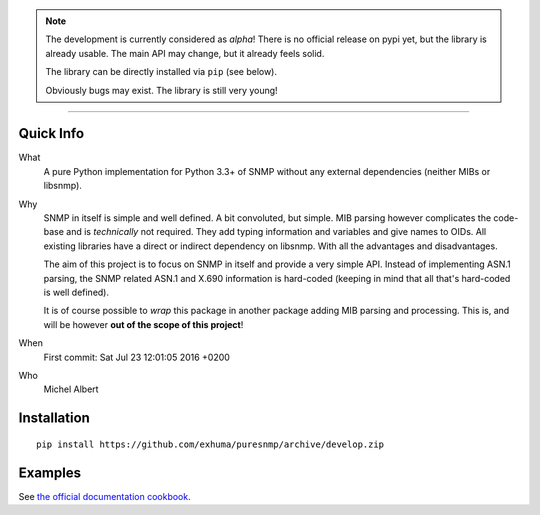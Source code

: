.. image:: https://travis-ci.org/exhuma/puresnmp.svg?branch=develop
    :target: https://travis-ci.org/exhuma/puresnmp

.. image:: https://readthedocs.org/projects/puresnmp/badge/?version=latest
    :target: http://puresnmp.readthedocs.io/en/latest/?badge=latest
    :alt: Documentation Status

.. image:: https://img.shields.io/badge/repository-github-green.svg?style=flat
    :target: https://github.com/exhuma/puresnmp
    :alt: Github Project

.. note::

    The development is currently considered as *alpha*! There is no official
    release on pypi yet, but the library is already usable. The main API may
    change, but it already feels solid.

    The library can be directly installed via ``pip`` (see below).

    Obviously bugs may exist. The library is still very young!

----

Quick Info
----------

What
    A pure Python implementation for Python 3.3+ of SNMP without any external
    dependencies (neither MIBs or libsnmp).

Why
    SNMP in itself is simple and well defined. A bit convoluted, but simple.
    MIB parsing however complicates the code-base and is *technically* not
    required. They add typing information and variables and give names to OIDs.
    All existing libraries have a direct or indirect dependency on libsnmp.
    With all the advantages and disadvantages.

    The aim of this project is to focus on SNMP in itself and provide a very
    simple API. Instead of implementing ASN.1 parsing, the SNMP related ASN.1
    and X.690 information is hard-coded (keeping in mind that all that's
    hard-coded is well defined).

    It is of course possible to *wrap* this package in another package adding
    MIB parsing and processing. This is, and will be however **out of the scope
    of this project**!

When
    First commit: Sat Jul 23 12:01:05 2016 +0200

Who
    Michel Albert


Installation
------------

::

    pip install https://github.com/exhuma/puresnmp/archive/develop.zip



Examples
--------

See `the official documentation cookbook`_.

.. _the official documentation cookbook: http://puresnmp.readthedocs.io/en/latest/?badge=latest
